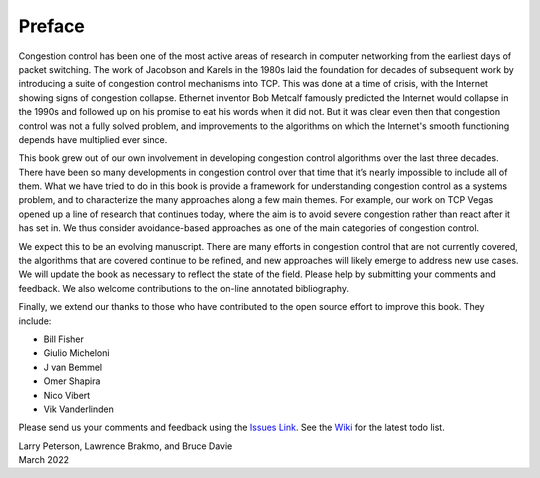Preface
=======

Congestion control has been one of the most active areas of research
in computer networking from the earliest days of packet switching. The
work of Jacobson and Karels in the 1980s laid the foundation for
decades of subsequent work by introducing a suite of congestion
control mechanisms into TCP. This was done at a time of crisis, with
the Internet showing signs of congestion collapse.  Ethernet inventor
Bob Metcalf famously predicted the Internet would collapse in the
1990s and followed up on his promise to eat his words when it did
not. But it was clear even then that congestion control was not a
fully solved problem, and improvements to the algorithms on which the
Internet's smooth functioning depends have multiplied ever since.

This book grew out of our own involvement in developing congestion
control algorithms over the last three decades. There have been so
many developments in congestion control over that time that it’s
nearly impossible to include all of them. What we have tried to do in
this book is provide a framework for understanding congestion control
as a systems problem, and to characterize the many approaches along a
few main themes. For example, our work on TCP Vegas opened up a line
of research that continues today, where the aim is to avoid severe
congestion rather than react after it has set in. We thus consider
avoidance-based approaches as one of the main categories of congestion
control.

We expect this to be an evolving manuscript. There are many efforts in
congestion control that are not currently covered, the algorithms that
are covered continue to be refined, and new approaches will likely
emerge to address new use cases.  We will update the book as necessary
to reflect the state of the field. Please help by submitting your
comments and feedback. We also welcome contributions to the on-line
annotated bibliography.

Finally, we extend our thanks to those who have contributed to the
open source effort to improve this book. They include:

- Bill Fisher
- Giulio Micheloni
- J van Bemmel
- Omer Shapira
- Nico Vibert
- Vik Vanderlinden  

Please send
us your comments and feedback using the `Issues Link
<https://github.com/SystemsApproach/tcpcc/issues>`__. See the `Wiki
<https://github.com/SystemsApproach/tcpcc/wiki>`__ for the latest todo
list.

| Larry Peterson, Lawrence Brakmo, and Bruce Davie
| March 2022

